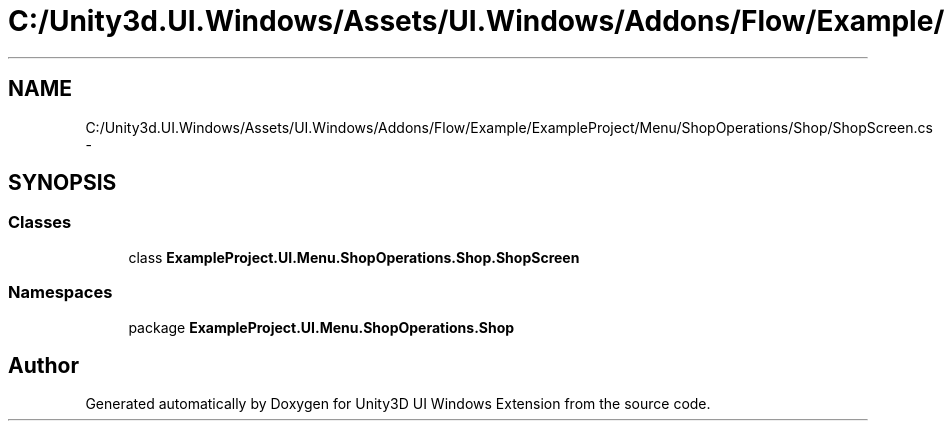 .TH "C:/Unity3d.UI.Windows/Assets/UI.Windows/Addons/Flow/Example/ExampleProject/Menu/ShopOperations/Shop/ShopScreen.cs" 3 "Fri Apr 3 2015" "Version version 0.8a" "Unity3D UI Windows Extension" \" -*- nroff -*-
.ad l
.nh
.SH NAME
C:/Unity3d.UI.Windows/Assets/UI.Windows/Addons/Flow/Example/ExampleProject/Menu/ShopOperations/Shop/ShopScreen.cs \- 
.SH SYNOPSIS
.br
.PP
.SS "Classes"

.in +1c
.ti -1c
.RI "class \fBExampleProject\&.UI\&.Menu\&.ShopOperations\&.Shop\&.ShopScreen\fP"
.br
.in -1c
.SS "Namespaces"

.in +1c
.ti -1c
.RI "package \fBExampleProject\&.UI\&.Menu\&.ShopOperations\&.Shop\fP"
.br
.in -1c
.SH "Author"
.PP 
Generated automatically by Doxygen for Unity3D UI Windows Extension from the source code\&.
